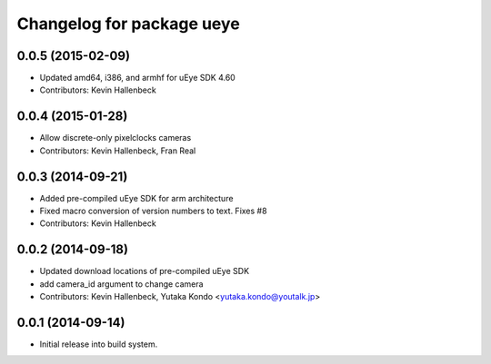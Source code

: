 ^^^^^^^^^^^^^^^^^^^^^^^^^^
Changelog for package ueye
^^^^^^^^^^^^^^^^^^^^^^^^^^

0.0.5 (2015-02-09)
------------------
* Updated amd64, i386, and armhf for uEye SDK 4.60
* Contributors: Kevin Hallenbeck

0.0.4 (2015-01-28)
------------------
* Allow discrete-only pixelclocks cameras
* Contributors: Kevin Hallenbeck, Fran Real

0.0.3 (2014-09-21)
------------------
* Added pre-compiled uEye SDK for arm architecture
* Fixed macro conversion of version numbers to text. Fixes #8
* Contributors: Kevin Hallenbeck

0.0.2 (2014-09-18)
------------------
* Updated download locations of pre-compiled uEye SDK
* add camera_id argument to change camera
* Contributors: Kevin Hallenbeck, Yutaka Kondo <yutaka.kondo@youtalk.jp>

0.0.1 (2014-09-14)
------------------
* Initial release into build system.
